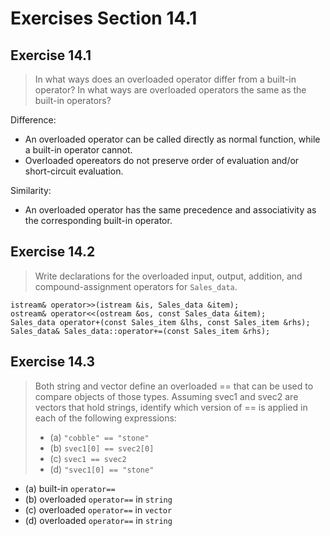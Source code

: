 * Exercises Section 14.1
** Exercise 14.1
   #+BEGIN_QUOTE
   In what ways does an overloaded operator differ from a built-in operator? In
   what ways are overloaded operators the same as the built-in operators?
   #+END_QUOTE

   Difference:
   - An overloaded operator can be called directly as normal function, while a
     built-in operator cannot.
   - Overloaded opereators do not preserve order of evaluation and/or
     short-circuit evaluation.

   Similarity:
   - An overloaded operator has the same precedence and associativity as the
     corresponding built-in operator.

** Exercise 14.2
   #+BEGIN_QUOTE
   Write declarations for the overloaded input, output, addition, and
   compound-assignment operators for ~Sales_data~.
   #+END_QUOTE

   #+BEGIN_SRC C++
istream& operator>>(istream &is, Sales_data &item);
ostream& operator<<(ostream &os, const Sales_data &item);
Sales_data operator+(const Sales_item &lhs, const Sales_item &rhs);
Sales_data& Sales_data::operator+=(const Sales_item &rhs);
   #+END_SRC

** Exercise 14.3
   #+BEGIN_QUOTE
   Both string and vector define an overloaded == that can be used to compare
   objects of those types. Assuming svec1 and svec2 are vectors that hold
   strings, identify which version of == is applied in each of the following
   expressions:
   + (a) ~"cobble" == "stone"~
   + (b) ~svec1[0] == svec2[0]~
   + (c) ~svec1 == svec2~
   + (d) ~"svec1[0] == "stone"~
   #+END_QUOTE

   + (a) built-in ~operator==~
   + (b) overloaded ~operator==~ in ~string~
   + (c) overloaded ~operator==~ in ~vector~
   + (d) overloaded ~operator==~ in ~string~
